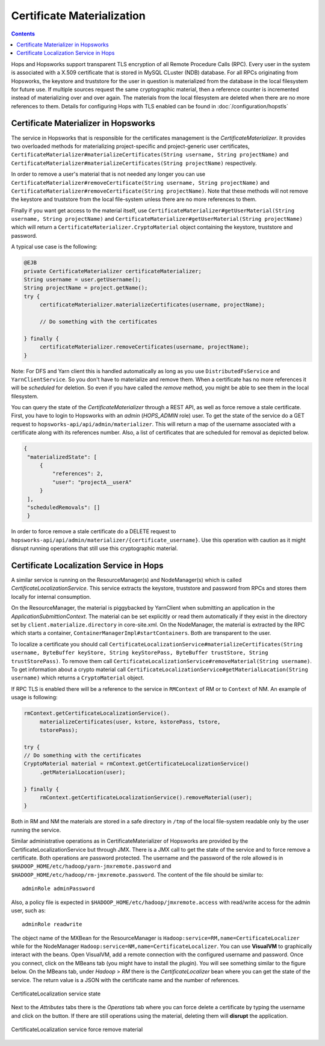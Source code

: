 ===========================
Certificate Materialization
===========================

.. contents:: Contents
   :local:
   :depth: 2

Hops and Hopsworks support transparent TLS encryption of all Remote
Procedure Calls (RPC). Every user in the system is associated with a
X.509 certificate that is stored in MySQL CLuster (NDB) database. For all RPCs
originating from Hopsworks, the keystore and truststore for the user in
question is materialized from the database in the local filesystem for
future use. If multiple sources request the same cryptographic
material, then a reference counter is incremented instead of
materializing over and over again. The materials from the local
filesystem are deleted when there are no more references to
them. Details for configuring Hops with TLS enabled can be found
in :doc:`/configuration/hopstls`

Certificate Materializer in Hopsworks
-------------------------------------

The service in Hopsworks that is responsible for the certificates
management is the *CertificateMaterializer*. It provides two
overloaded methods for materializing project-specific and
project-generic user certificates,
``CertificateMaterializer#materializeCertificates(String username,
String projectName)`` and
``CertificateMaterializer#materializeCertificates(String
projectName)`` respectively.

In order to remove a user's material that
is not needed any longer you can use
``CertificateMaterializer#removeCertificate(String username, String
projectName)`` and ``CertificateMaterializer#removeCertificate(String
projectName)``. Note that these methods will not remove the keystore
and truststore from the local file-system unless there are no more
references to them.

Finally if you want get access to the material
itself, use ``CertificateMaterializer#getUserMaterial(String username,
String projectName)`` and
``CertificateMaterializer#getUserMaterial(String projectName)`` which
will return a ``CertificateMaterializer.CryptoMaterial`` object
containing the keystore, truststore and password.

A typical use case is the following:

.. code-block:: java
		
   @EJB
   private CertificateMaterializer certificateMaterializer;
   String username = user.getUsername();
   String projectName = project.getName();
   try {
	certificateMaterializer.materializeCertificates(username, projectName);

	// Do something with the certificates

   } finally {
	certificateMaterializer.removeCertificates(username, projectName);
   }


Note: For DFS and Yarn client this is handled automatically as long as
you use ``DistributedFsService`` and ``YarnClientService``. So you
don't have to materialize and remove them. When a certificate has no
more references it will be *scheduled* for deletion. So even if you
have called the *remove* method, you might be able to see them in the
local filesystem.

You can query the state of the *CertificateMaterializer* through a
REST API, as well as force remove a stale certificate. First, you have to
login to Hopsworks with an *admin* (*HOPS_ADMIN* role) user. To get the state of the service do
a GET request to ``hopsworks-api/api/admin/materializer``. This will
return a map of the username associated with a certificate along with
its references number. Also, a list of certificates that are scheduled
for removal as depicted below.

.. code-block:: json

   {
    "materializedState": [
        {
            "references": 2,
            "user": "projectA__userA"
        }
    ],
    "scheduledRemovals": []
    }

In order to force remove a stale certificate do a DELETE request to
``hopsworks-api/api/admin/materializer/{certificate_username}``. Use
this operation with caution as it might disrupt running operations
that still use this cryptographic material.

Certificate Localization Service in Hops
----------------------------------------

A similar service is running on the ResourceManager(s) and
NodeManager(s) which is called *CertificateLocalizationService*. This
service extracts the keystore, truststore and password from RPCs
and stores them locally for internal consumption.

On the ResourceManager, the material is piggybacked by YarnClient when
submitting an application in the *ApplicationSubmittionContext*. The
material can be set explicitly or read them automatically if they
exist in the directory set by ``client.materialize.directory`` in
core-site.xml. On the NodeManager, the material is extracted by the RPC which starts
a container, ``ContainerManagerImpl#startContainers``. Both are
transparent to the user.

To localize a certificate you should call
``CertificateLocalizationService#materializeCertificates(String
username, ByteBuffer keyStore, String keyStorePass, ByteBuffer
trustStore, String trustStorePass)``. To remove them call
``CertificateLocalizationService#removeMaterial(String username)``. To
get information about a crypto material call
``CertificateLocalizationService#getMaterialLocation(String
username)`` which returns a ``CryptoMaterial`` object.

If RPC TLS is enabled there will be a reference to the service in
``RMContext`` of RM or to ``Context`` of NM. An example of usage is
following:

.. code-block:: java

   rmContext.getCertificateLocalizationService().
        materializeCertificates(user, kstore, kstorePass, tstore,
	tstorePass);

   try {
   // Do something with the certificates
   CryptoMaterial material = rmContext.getCertificateLocalizationService()
	.getMaterialLocation(user);

   } finally {
	rmContext.getCertificateLocalizationService().removeMaterial(user);
   }

Both in RM and NM the materials are stored in a safe directory in
``/tmp`` of the local file-system readable only by the user running the
service.

Similar administrative operations as in CertificateMaterializer of
Hopsworks are provided by the CertificateLocalizationService but
through JMX. There is a JMX call to get the state of the service and
to force remove a certificate. Both operations are password
protected. The username and the password of the role allowed is in
``$HADOOP_HOME/etc/hadoop/yarn-jmxremote.password`` and
``$HADOOP_HOME/etc/hadoop/rm-jmxremote.password``. The content of the
file should be similar to::
  
  adminRole adminPassword

Also, a policy file is expected in
``$HADOOP_HOME/etc/hadoop/jmxremote.access`` with read/write access
for the admin user, such as::

  adminRole readwrite

The object name of the MXBean for the ResourceManager is
``Hadoop:service=RM,name=CertificateLocalizer`` while for the
NodeManager ``Hadoop:service=NM,name=CertificateLocalizer``. You can
use **VisualVM** to graphically interact with the beans. Open
VisualVM, add a remote connection with the configured username and
password. Once you connect, click on the MBeans tab (you might have to
install the plugin). You will see something similar to the figure
below. On the MBeans tab, under *Hadoop* > *RM* there is the
*CertificateLocalizer* bean where you can get the state of the
service. The return value is a JSON with the certificate name and the
number of references.

.. _visualvm_jmx_state.png: ../../_images/visualvm_jmx_state.png
.. figure:: ../../imgs/visualvm_jmx_state.png
    :alt: CertificateLocalizationService state
    :target: `visualvm_jmx_state.png`_
    :align: center
    :figclass: align-center

    CertificateLocalization service state

Next to the *Attributes* tabs there is the *Operations* tab where you
can force delete a certificate by typing the username and click on the
button. If there are still operations using the material, deleting
them will **disrupt** the application.

.. _visualvm_jmx_remove.png: ../../_images/visualvm_jmx_remove.png
.. figure:: ../../imgs/visualvm_jmx_remove.png
    :alt: CertificateLocalizationService force remove
    :target: `visualvm_jmx_remove.png`_
    :align: center
    :figclass: align-center

    CertificateLocalization service force remove material
